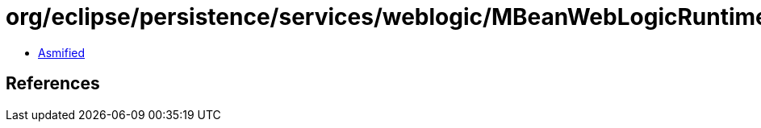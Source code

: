 = org/eclipse/persistence/services/weblogic/MBeanWebLogicRuntimeServices.class

 - link:MBeanWebLogicRuntimeServices-asmified.java[Asmified]

== References

